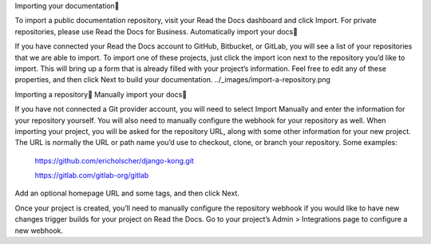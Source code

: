 Importing your documentation

To import a public documentation repository, visit your Read the Docs dashboard and click Import. For private repositories, please use Read the Docs for Business.
Automatically import your docs

If you have connected your Read the Docs account to GitHub, Bitbucket, or GitLab, you will see a list of your repositories that we are able to import. To import one of these projects, just click the import icon next to the repository you’d like to import. This will bring up a form that is already filled with your project’s information. Feel free to edit any of these properties, and then click Next to build your documentation.
../_images/import-a-repository.png

Importing a repository
Manually import your docs

If you have not connected a Git provider account, you will need to select Import Manually and enter the information for your repository yourself. You will also need to manually configure the webhook for your repository as well. When importing your project, you will be asked for the repository URL, along with some other information for your new project. The URL is normally the URL or path name you’d use to checkout, clone, or branch your repository. Some examples:

    https://github.com/ericholscher/django-kong.git

    https://gitlab.com/gitlab-org/gitlab

Add an optional homepage URL and some tags, and then click Next.

Once your project is created, you’ll need to manually configure the repository webhook if you would like to have new changes trigger builds for your project on Read the Docs. Go to your project’s Admin > Integrations page to configure a new webhook.